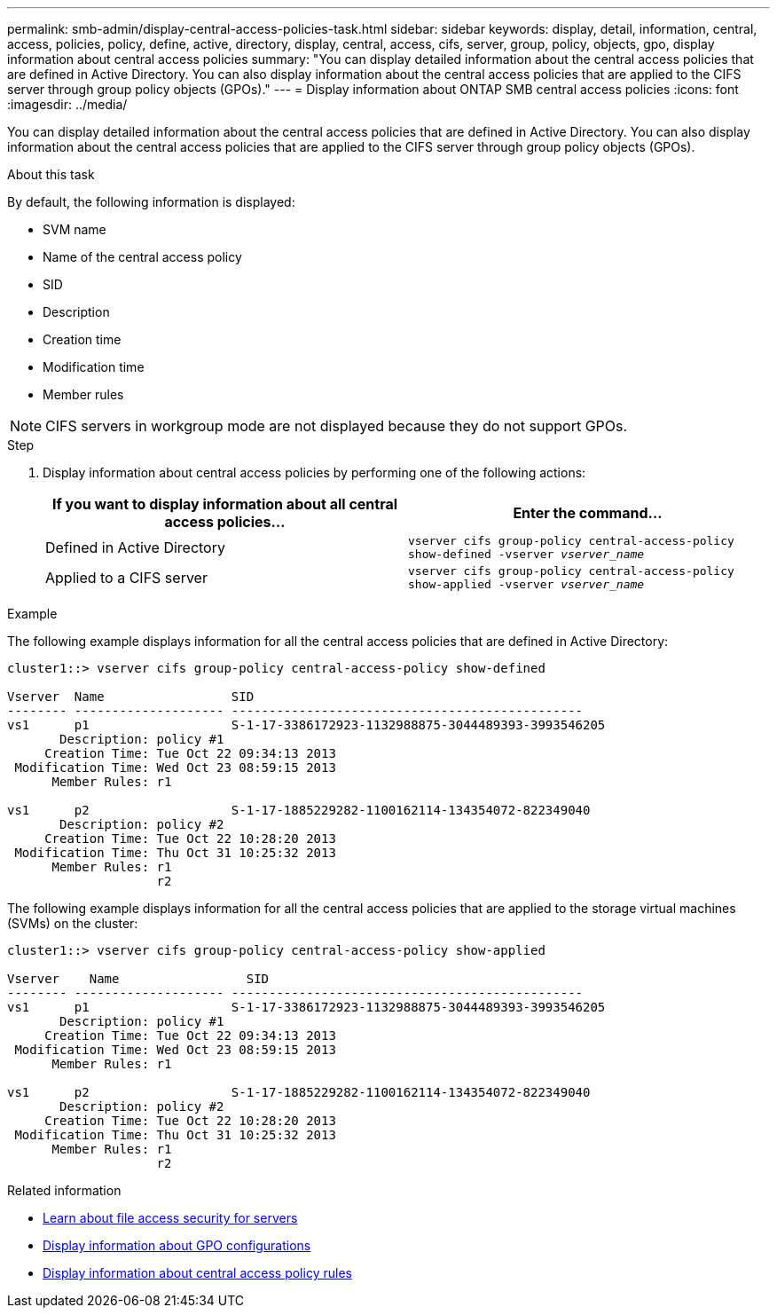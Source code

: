 ---
permalink: smb-admin/display-central-access-policies-task.html
sidebar: sidebar
keywords: display, detail, information, central, access, policies, policy, define, active, directory, display, central, access, cifs, server, group, policy, objects, gpo, display information about central access policies
summary: "You can display detailed information about the central access policies that are defined in Active Directory. You can also display information about the central access policies that are applied to the CIFS server through group policy objects (GPOs)."
---
= Display information about ONTAP SMB central access policies
:icons: font
:imagesdir: ../media/

[.lead]
You can display detailed information about the central access policies that are defined in Active Directory. You can also display information about the central access policies that are applied to the CIFS server through group policy objects (GPOs).

.About this task

By default, the following information is displayed:

* SVM name
* Name of the central access policy
* SID
* Description
* Creation time
* Modification time
* Member rules

[NOTE]
====
CIFS servers in workgroup mode are not displayed because they do not support GPOs.
====

.Step

. Display information about central access policies by performing one of the following actions:
+
[options="header"]
|===
| If you want to display information about all central access policies...| Enter the command...
a|
Defined in Active Directory
a|
`vserver cifs group-policy central-access-policy show-defined -vserver _vserver_name_`
a|
Applied to a CIFS server
a|
`vserver cifs group-policy central-access-policy show-applied -vserver _vserver_name_`
|===

.Example

The following example displays information for all the central access policies that are defined in Active Directory:

----
cluster1::> vserver cifs group-policy central-access-policy show-defined

Vserver  Name                 SID
-------- -------------------- -----------------------------------------------
vs1      p1                   S-1-17-3386172923-1132988875-3044489393-3993546205
       Description: policy #1
     Creation Time: Tue Oct 22 09:34:13 2013
 Modification Time: Wed Oct 23 08:59:15 2013
      Member Rules: r1

vs1      p2                   S-1-17-1885229282-1100162114-134354072-822349040
       Description: policy #2
     Creation Time: Tue Oct 22 10:28:20 2013
 Modification Time: Thu Oct 31 10:25:32 2013
      Member Rules: r1
                    r2
----

The following example displays information for all the central access policies that are applied to the storage virtual machines (SVMs) on the cluster:

----
cluster1::> vserver cifs group-policy central-access-policy show-applied

Vserver    Name                 SID
-------- -------------------- -----------------------------------------------
vs1      p1                   S-1-17-3386172923-1132988875-3044489393-3993546205
       Description: policy #1
     Creation Time: Tue Oct 22 09:34:13 2013
 Modification Time: Wed Oct 23 08:59:15 2013
      Member Rules: r1

vs1      p2                   S-1-17-1885229282-1100162114-134354072-822349040
       Description: policy #2
     Creation Time: Tue Oct 22 10:28:20 2013
 Modification Time: Thu Oct 31 10:25:32 2013
      Member Rules: r1
                    r2
----

.Related information

* xref:secure-file-access-dynamic-access-control-concept.adoc[Learn about file access security for servers]

* xref:display-gpo-config-task.adoc[Display information about GPO configurations]

* xref:display-central-access-policy-rules-task.adoc[Display information about central access policy rules]


// 2025 June 18, ONTAPDOC-2981